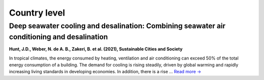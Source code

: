 Country level
=============

Deep seawater cooling and desalination: Combining seawater air conditioning and desalination
--------------------------------------------------------------------------------------------
.. figure:: ../_static/publication_figures/10.1016-j.scs.2021.103257.jpg
   :width: 250px
   :align: right

**Hunt, J.D., Weber, N. de A. B., Zakeri, B. et al. (2021), Sustainable Cities and Society**

In tropical climates, the energy consumed by heating, ventilation and air conditioning can exceed 50% of the total energy consumption of a building.
The demand for cooling is rising steadily, driven by global warming and rapidly increasing living standards in developing economies.
In addition, there is a rise ... `Read more → <https://www.sciencedirect.com/science/article/pii/S2210670721005333>`_
